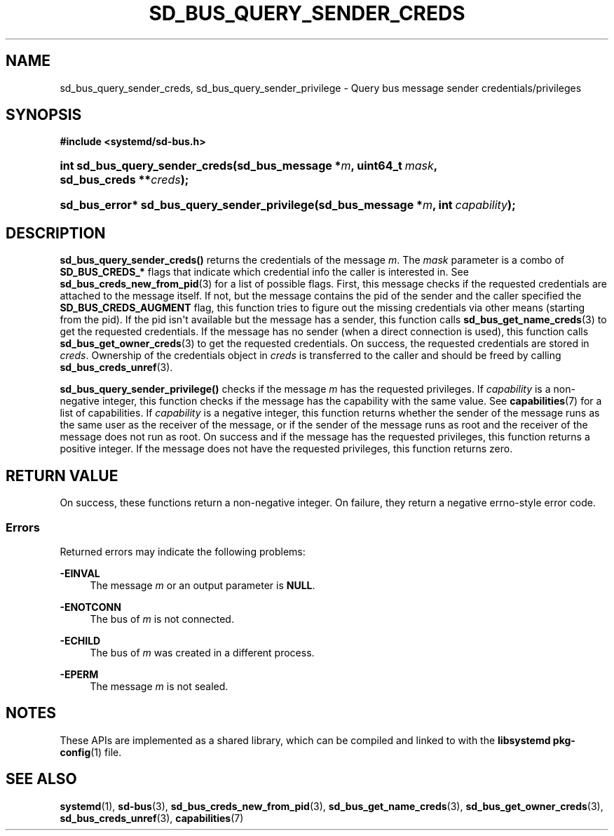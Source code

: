 '\" t
.TH "SD_BUS_QUERY_SENDER_CREDS" "3" "" "systemd 251" "sd_bus_query_sender_creds"
.\" -----------------------------------------------------------------
.\" * Define some portability stuff
.\" -----------------------------------------------------------------
.\" ~~~~~~~~~~~~~~~~~~~~~~~~~~~~~~~~~~~~~~~~~~~~~~~~~~~~~~~~~~~~~~~~~
.\" http://bugs.debian.org/507673
.\" http://lists.gnu.org/archive/html/groff/2009-02/msg00013.html
.\" ~~~~~~~~~~~~~~~~~~~~~~~~~~~~~~~~~~~~~~~~~~~~~~~~~~~~~~~~~~~~~~~~~
.ie \n(.g .ds Aq \(aq
.el       .ds Aq '
.\" -----------------------------------------------------------------
.\" * set default formatting
.\" -----------------------------------------------------------------
.\" disable hyphenation
.nh
.\" disable justification (adjust text to left margin only)
.ad l
.\" -----------------------------------------------------------------
.\" * MAIN CONTENT STARTS HERE *
.\" -----------------------------------------------------------------
.SH "NAME"
sd_bus_query_sender_creds, sd_bus_query_sender_privilege \- Query bus message sender credentials/privileges
.SH "SYNOPSIS"
.sp
.ft B
.nf
#include <systemd/sd\-bus\&.h>
.fi
.ft
.HP \w'int\ sd_bus_query_sender_creds('u
.BI "int sd_bus_query_sender_creds(sd_bus_message\ *" "m" ", uint64_t\ " "mask" ", sd_bus_creds\ **" "creds" ");"
.HP \w'sd_bus_error*\ sd_bus_query_sender_privilege('u
.BI "sd_bus_error* sd_bus_query_sender_privilege(sd_bus_message\ *" "m" ", int\ " "capability" ");"
.SH "DESCRIPTION"
.PP
\fBsd_bus_query_sender_creds()\fR
returns the credentials of the message
\fIm\fR\&. The
\fImask\fR
parameter is a combo of
\fBSD_BUS_CREDS_*\fR
flags that indicate which credential info the caller is interested in\&. See
\fBsd_bus_creds_new_from_pid\fR(3)
for a list of possible flags\&. First, this message checks if the requested credentials are attached to the message itself\&. If not, but the message contains the pid of the sender and the caller specified the
\fBSD_BUS_CREDS_AUGMENT\fR
flag, this function tries to figure out the missing credentials via other means (starting from the pid)\&. If the pid isn\*(Aqt available but the message has a sender, this function calls
\fBsd_bus_get_name_creds\fR(3)
to get the requested credentials\&. If the message has no sender (when a direct connection is used), this function calls
\fBsd_bus_get_owner_creds\fR(3)
to get the requested credentials\&. On success, the requested credentials are stored in
\fIcreds\fR\&. Ownership of the credentials object in
\fIcreds\fR
is transferred to the caller and should be freed by calling
\fBsd_bus_creds_unref\fR(3)\&.
.PP
\fBsd_bus_query_sender_privilege()\fR
checks if the message
\fIm\fR
has the requested privileges\&. If
\fIcapability\fR
is a non\-negative integer, this function checks if the message has the capability with the same value\&. See
\fBcapabilities\fR(7)
for a list of capabilities\&. If
\fIcapability\fR
is a negative integer, this function returns whether the sender of the message runs as the same user as the receiver of the message, or if the sender of the message runs as root and the receiver of the message does not run as root\&. On success and if the message has the requested privileges, this function returns a positive integer\&. If the message does not have the requested privileges, this function returns zero\&.
.SH "RETURN VALUE"
.PP
On success, these functions return a non\-negative integer\&. On failure, they return a negative errno\-style error code\&.
.SS "Errors"
.PP
Returned errors may indicate the following problems:
.PP
\fB\-EINVAL\fR
.RS 4
The message
\fIm\fR
or an output parameter is
\fBNULL\fR\&.
.RE
.PP
\fB\-ENOTCONN\fR
.RS 4
The bus of
\fIm\fR
is not connected\&.
.RE
.PP
\fB\-ECHILD\fR
.RS 4
The bus of
\fIm\fR
was created in a different process\&.
.RE
.PP
\fB\-EPERM\fR
.RS 4
The message
\fIm\fR
is not sealed\&.
.RE
.SH "NOTES"
.PP
These APIs are implemented as a shared library, which can be compiled and linked to with the
\fBlibsystemd\fR\ \&\fBpkg-config\fR(1)
file\&.
.SH "SEE ALSO"
.PP
\fBsystemd\fR(1),
\fBsd-bus\fR(3),
\fBsd_bus_creds_new_from_pid\fR(3),
\fBsd_bus_get_name_creds\fR(3),
\fBsd_bus_get_owner_creds\fR(3),
\fBsd_bus_creds_unref\fR(3),
\fBcapabilities\fR(7)
